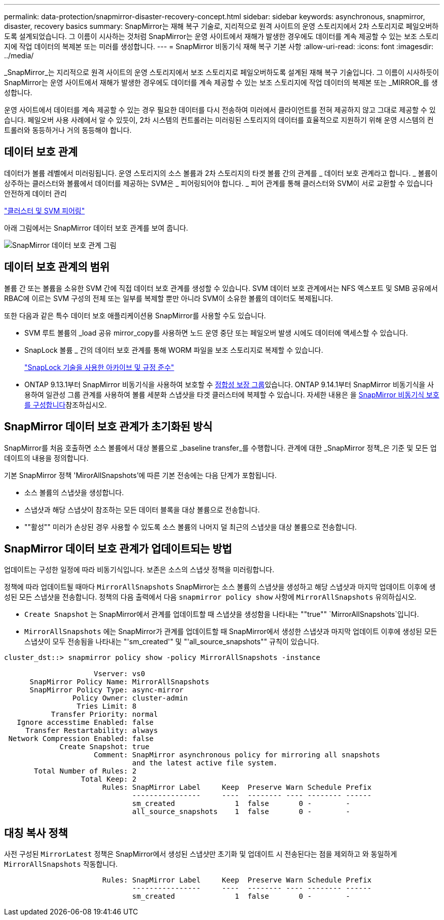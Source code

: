 ---
permalink: data-protection/snapmirror-disaster-recovery-concept.html 
sidebar: sidebar 
keywords: asynchronous, snapmirror, disaster, recovery basics 
summary: SnapMirror는 재해 복구 기술로, 지리적으로 원격 사이트의 운영 스토리지에서 2차 스토리지로 페일오버하도록 설계되었습니다. 그 이름이 시사하는 것처럼 SnapMirror는 운영 사이트에서 재해가 발생한 경우에도 데이터를 계속 제공할 수 있는 보조 스토리지에 작업 데이터의 복제본 또는 미러를 생성합니다. 
---
= SnapMirror 비동기식 재해 복구 기본 사항
:allow-uri-read: 
:icons: font
:imagesdir: ../media/


[role="lead"]
_SnapMirror_는 지리적으로 원격 사이트의 운영 스토리지에서 보조 스토리지로 페일오버하도록 설계된 재해 복구 기술입니다. 그 이름이 시사하듯이 SnapMirror는 운영 사이트에서 재해가 발생한 경우에도 데이터를 계속 제공할 수 있는 보조 스토리지에 작업 데이터의 복제본 또는 _MIRROR_를 생성합니다.

운영 사이트에서 데이터를 계속 제공할 수 있는 경우 필요한 데이터를 다시 전송하여 미러에서 클라이언트를 전혀 제공하지 않고 그대로 제공할 수 있습니다. 페일오버 사용 사례에서 알 수 있듯이, 2차 시스템의 컨트롤러는 미러링된 스토리지의 데이터를 효율적으로 지원하기 위해 운영 시스템의 컨트롤러와 동등하거나 거의 동등해야 합니다.



== 데이터 보호 관계

데이터가 볼륨 레벨에서 미러링됩니다. 운영 스토리지의 소스 볼륨과 2차 스토리지의 타겟 볼륨 간의 관계를 _ 데이터 보호 관계라고 합니다. _ 볼륨이 상주하는 클러스터와 볼륨에서 데이터를 제공하는 SVM은 _ 피어링되어야 합니다. _ 피어 관계를 통해 클러스터와 SVM이 서로 교환할 수 있습니다 안전하게 데이터 관리

https://docs.netapp.com/us-en/ontap-system-manager-classic/peering/index.html["클러스터 및 SVM 피어링"^]

아래 그림에서는 SnapMirror 데이터 보호 관계를 보여 줍니다.

image:snapmirror-for-dp-pg.gif["SnapMirror 데이터 보호 관계 그림"]



== 데이터 보호 관계의 범위

볼륨 간 또는 볼륨을 소유한 SVM 간에 직접 데이터 보호 관계를 생성할 수 있습니다. SVM 데이터 보호 관계에서는 NFS 엑스포트 및 SMB 공유에서 RBAC에 이르는 SVM 구성의 전체 또는 일부를 복제할 뿐만 아니라 SVM이 소유한 볼륨의 데이터도 복제됩니다.

또한 다음과 같은 특수 데이터 보호 애플리케이션용 SnapMirror를 사용할 수도 있습니다.

* SVM 루트 볼륨의 _load 공유 mirror_copy를 사용하면 노드 운영 중단 또는 페일오버 발생 시에도 데이터에 액세스할 수 있습니다.
* SnapLock 볼륨 _ 간의 데이터 보호 관계를 통해 WORM 파일을 보조 스토리지로 복제할 수 있습니다.
+
link:../snaplock/index.html["SnapLock 기술을 사용한 아카이브 및 규정 준수"]

* ONTAP 9.13.1부터 SnapMirror 비동기식을 사용하여 보호할 수 xref:../consistency-groups/index.html[정합성 보장 그룹]있습니다. ONTAP 9.14.1부터 SnapMirror 비동기식을 사용하여 일관성 그룹 관계를 사용하여 볼륨 세분화 스냅샷을 타겟 클러스터에 복제할 수 있습니다. 자세한 내용은 을 xref:../consistency-groups/protect-task.html#configure-snapmirror-asynchronous[SnapMirror 비동기식 보호를 구성합니다]참조하십시오.




== SnapMirror 데이터 보호 관계가 초기화된 방식

SnapMirror를 처음 호출하면 소스 볼륨에서 대상 볼륨으로 _baseline transfer_를 수행합니다. 관계에 대한 _SnapMirror 정책_은 기준 및 모든 업데이트의 내용을 정의합니다.

기본 SnapMirror 정책 'MirorAllSnapshots'에 따른 기본 전송에는 다음 단계가 포함됩니다.

* 소스 볼륨의 스냅샷을 생성합니다.
* 스냅샷과 해당 스냅샷이 참조하는 모든 데이터 블록을 대상 볼륨으로 전송합니다.
* ""활성"" 미러가 손상된 경우 사용할 수 있도록 소스 볼륨의 나머지 덜 최근의 스냅샷을 대상 볼륨으로 전송합니다.




== SnapMirror 데이터 보호 관계가 업데이트되는 방법

업데이트는 구성한 일정에 따라 비동기식입니다. 보존은 소스의 스냅샷 정책을 미러링합니다.

정책에 따라 업데이트될 때마다 `MirrorAllSnapshots` SnapMirror는 소스 볼륨의 스냅샷을 생성하고 해당 스냅샷과 마지막 업데이트 이후에 생성된 모든 스냅샷을 전송합니다. 정책의 다음 출력에서 다음 `snapmirror policy show` 사항에 `MirrorAllSnapshots` 유의하십시오.

* `Create Snapshot` 는 SnapMirror에서 관계를 업데이트할 때 스냅샷을 생성함을 나타내는 ""true"" `MirrorAllSnapshots`입니다.
* `MirrorAllSnapshots` 에는 SnapMirror가 관계를 업데이트할 때 SnapMirror에서 생성한 스냅샷과 마지막 업데이트 이후에 생성된 모든 스냅샷이 모두 전송됨을 나타내는 "'sm_created'" 및 "'all_source_snapshots"" 규칙이 있습니다.


[listing]
----
cluster_dst::> snapmirror policy show -policy MirrorAllSnapshots -instance

                     Vserver: vs0
      SnapMirror Policy Name: MirrorAllSnapshots
      SnapMirror Policy Type: async-mirror
                Policy Owner: cluster-admin
                 Tries Limit: 8
           Transfer Priority: normal
   Ignore accesstime Enabled: false
     Transfer Restartability: always
 Network Compression Enabled: false
             Create Snapshot: true
                     Comment: SnapMirror asynchronous policy for mirroring all snapshots
                              and the latest active file system.
       Total Number of Rules: 2
                  Total Keep: 2
                       Rules: SnapMirror Label     Keep  Preserve Warn Schedule Prefix
                              ----------------     ----  -------- ---- -------- ------
                              sm_created              1  false       0 -        -
                              all_source_snapshots    1  false       0 -        -
----


== 대칭 복사 정책

사전 구성된 `MirrorLatest` 정책은 SnapMirror에서 생성된 스냅샷만 초기화 및 업데이트 시 전송된다는 점을 제외하고 와 동일하게 `MirrorAllSnapshots` 작동합니다.

[listing]
----

                       Rules: SnapMirror Label     Keep  Preserve Warn Schedule Prefix
                              ----------------     ----  -------- ---- -------- ------
                              sm_created              1  false       0 -        -
----